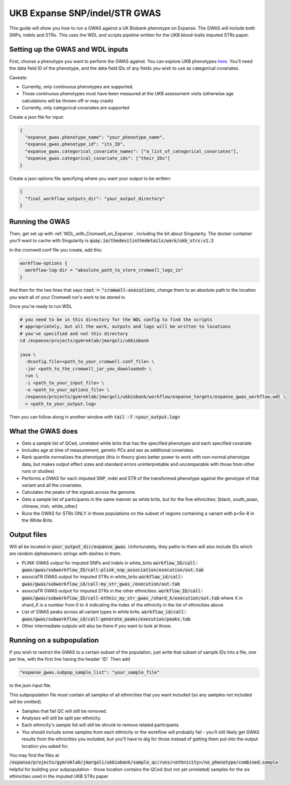 UKB Expanse SNP/indel/STR GWAS
==============================

This guide will show you how to run a GWAS against a UK Biobank phenotype on Expanse.
The GWAS will include both SNPs, indels and STRs. This uses the WDL and scripts pipeline
written for the UKB blood-traits imputed STRs paper.

Setting up the GWAS and WDL inputs
----------------------------------

First, choose a phenotype you want to perform the GWAS against.
You can explore UKB phenotypes `here <https://biobank.ndph.ox.ac.uk/showcase/index.cgi>`__.
You'll need the data field ID of the phenotype, and the data field IDs of any fields
you wish to use as categorical covariates.

Caveats:

* Currently, only continuous phenotypes are supported.
* Those continuous phenotypes must have been measured at the UKB assessment visits
  (otherwise age calculations will be thrown off or may crash)
* Currently, only categorical covariates are supported

Create a json file for input:

.. code-block:: json

  {
    "expanse_gwas.phenotype_name": "your_phenotype_name",
    "expanse_gwas.phenotype_id": "its_ID",
    "expanse_gwas.categorical_covariate_names": ["a_list_of_categorical_covariates"],
    "expanse_gwas.categorical_covariate_ids": ["their_IDs"]
  }

Create a json options file specifying where you want your output to be written:

.. code-block:: json

  {
    "final_workflow_outputs_dir": "your_output_directory"
  }


Running the GWAS
----------------

Then, get set up with :ref:`WDL_with_Cromwell_on_Expanse`, including the bit about Singularity.
The docker container you'll want to cache with Singularity is :code:`quay.io/thedevilinthedetails/work/ukb_strs:v1.3`

In the cromwell.conf file you create, add this:

.. code-block:: text

  workflow-options {
    workflow-log-dir = "absolute_path_to_store_cromwell_logs_in"
  } 

And then for the two lines that says :code:`root = "cromwell-executions`, change them to an
absolute path to the location you want all of your Cromwell run's work to be stored in.

Once you're ready to run WDL

.. code-block:: bash

  # you need to be in this directory for the WDL config to find the scripts
  # appropriately, but all the work, outputs and logs will be written to locations
  # you've specified and not this directory
  cd /expanse/projects/gymreklab/jmargoli/ukbiobank

  java \
    -Dconfig.file=<path_to_your_cromwell.conf_file> \
    -jar <path_to_the_cromwell_jar_you_downloaded> \
    run \
    -i <path_to_your_input_file> \
    -o <path_to_your_options_file> \
    /expanse/projects/gymreklab/jmargoli/ukbiobank/workflow/expanse_targets/expanse_gwas_workflow.wdl \
    > <path_to_your_output.log>

Then you can follow along in another window with :code:`tail -f <your_output.log>`

What the GWAS does
------------------

* Gets a sample list of QCed, unrelated white brits that has the specified phenotype and each specified covariate
* Includes age at time of measurement, genetic PCs and sex as additional covariates.
* Rank quantile normalizes the phenotype (this in theory gives better power to work with non-normal phenotype data,
  but makes output effect sizes and standard errors uninterpretable and uncomparable with those from other runs or studies)
* Performs a GWAS for each imputed SNP, indel and STR of the transformed phenotype against the genotype of that variant
  and all the covariates.
* Calculates the peaks of the signals across the genome.
* Gets a sample list of participants in the same manner as white brits, but for the five ethnicities:
  [black, south_asian, chinese, irish, white_other]
* Runs the GWAS for STRs ONLY in those populations on the subset of regions containing a variant with p<5e-8 in the White Brits.

Output files
------------

Will all be located in :code:`your_output_dir/expanse_gwas`. Unfortunately, they paths to them
will also include IDs which are random alphanumeric strings with dashes in them.

* PLINK GWAS output for imputed SNPs and indels in white_brits :code:`workflow_ID/call-gwas/gwas/subworkflow_ID/call-plink_snp_association/execution/out.tab`
* associaTR GWAS output for imputed STRs in white_brits :code:`workflow_id/call-gwas/gwas/subworkflow_id/call-my_str_gwas_/execution/out.tab`
* associaTR GWAS output for imputed STRs in the other ethnicities:
  :code:`workflow_ID/call-gwas/gwas/subworkflow_ID/call-ethnic_my_str_gwas_/shard_X/execution/out.tab` where X in shard_X is a number from 0 to 4 indicating
  the index of the ethnicity in the list of ethnicities above
* List of GWAS peaks across all variant types in white brits: :code:`workflow_id/call-gwas/gwas/subworkflow_id/call-generate_peaks/execution/peaks.tab`
* Other intermediate outputs will also be there if you want to look at those.

Running on a subpopulation
--------------------------

If you wish to restrict the GWAS to a certain subset of the population, just write that subset
of sample IDs into a file, one per line, with the first line having the header 'ID'. Then add

.. code-block:: json

  "expanse_gwas.subpop_sample_list": "your_sample_file"

to the json input file.

This subpopulation file must contain all samples of all ethnicities that you want included
(so any samples not included will be omitted).

* Samples that fail QC will still be removed.
* Analyses will still be split per ethnicity.
* Each ethnicity's sample list will still be shrunk to remove related participants
* You should include some samples from each ethnicity or the workflow will probably fail
  - you'll still likely get GWAS results from the ethnicities you included, but you'll have to dig for those
  instead of getting them put into the output location you asked for.

You may find the files at :code:`/expanse/projects/gymreklab/jmargoli/ukbiobank/sample_qc/runs/<ethnicity>/no_phenotype/combined.sample`
helpful for building your subpopulation - those location contains the QCed (but not yet unrelated) samples for the six ethincities used in the imputed UKB STRs paper.
